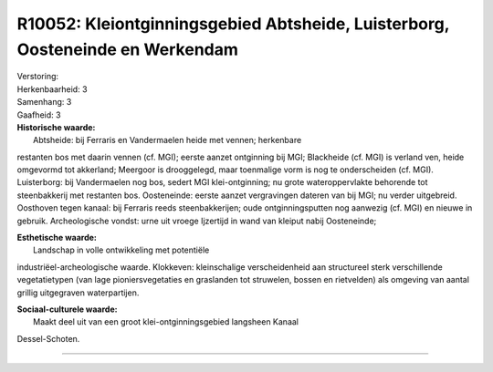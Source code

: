 R10052: Kleiontginningsgebied Abtsheide, Luisterborg, Oosteneinde en Werkendam
==============================================================================

| Verstoring:

| Herkenbaarheid: 3

| Samenhang: 3

| Gaafheid: 3

| **Historische waarde:**
|  Abtsheide: bij Ferraris en Vandermaelen heide met vennen; herkenbare
restanten bos met daarin vennen (cf. MGI); eerste aanzet ontginning bij
MGI; Blackheide (cf. MGI) is verland ven, heide omgevormd tot akkerland;
Meergoor is drooggelegd, maar toenmalige vorm is nog te onderscheiden
(cf. MGI). Luisterborg: bij Vandermaelen nog bos, sedert MGI
klei-ontginning; nu grote wateroppervlakte behorende tot steenbakkerij
met restanten bos. Oosteneinde: eerste aanzet vergravingen dateren van
bij MGI; nu verder uitgebreid. Oosthoven tegen kanaal: bij Ferraris
reeds steenbakkerijen; oude ontginningsputten nog aanwezig (cf. MGI) en
nieuwe in gebruik. Archeologische vondst: urne uit vroege Ijzertijd in
wand van kleiput nabij Oosteneinde;

| **Esthetische waarde:**
|  Landschap in volle ontwikkeling met potentiële
industriëel-archeologische waarde. Klokkeven: kleinschalige
verscheidenheid aan structureel sterk verschillende vegetatietypen (van
lage pioniersvegetaties en graslanden tot struwelen, bossen en
rietvelden) als omgeving van aantal grillig uitgegraven waterpartijen.

| **Sociaal-culturele waarde:**
|  Maakt deel uit van een groot klei-ontginningsgebied langsheen Kanaal
Dessel-Schoten.

--------------


